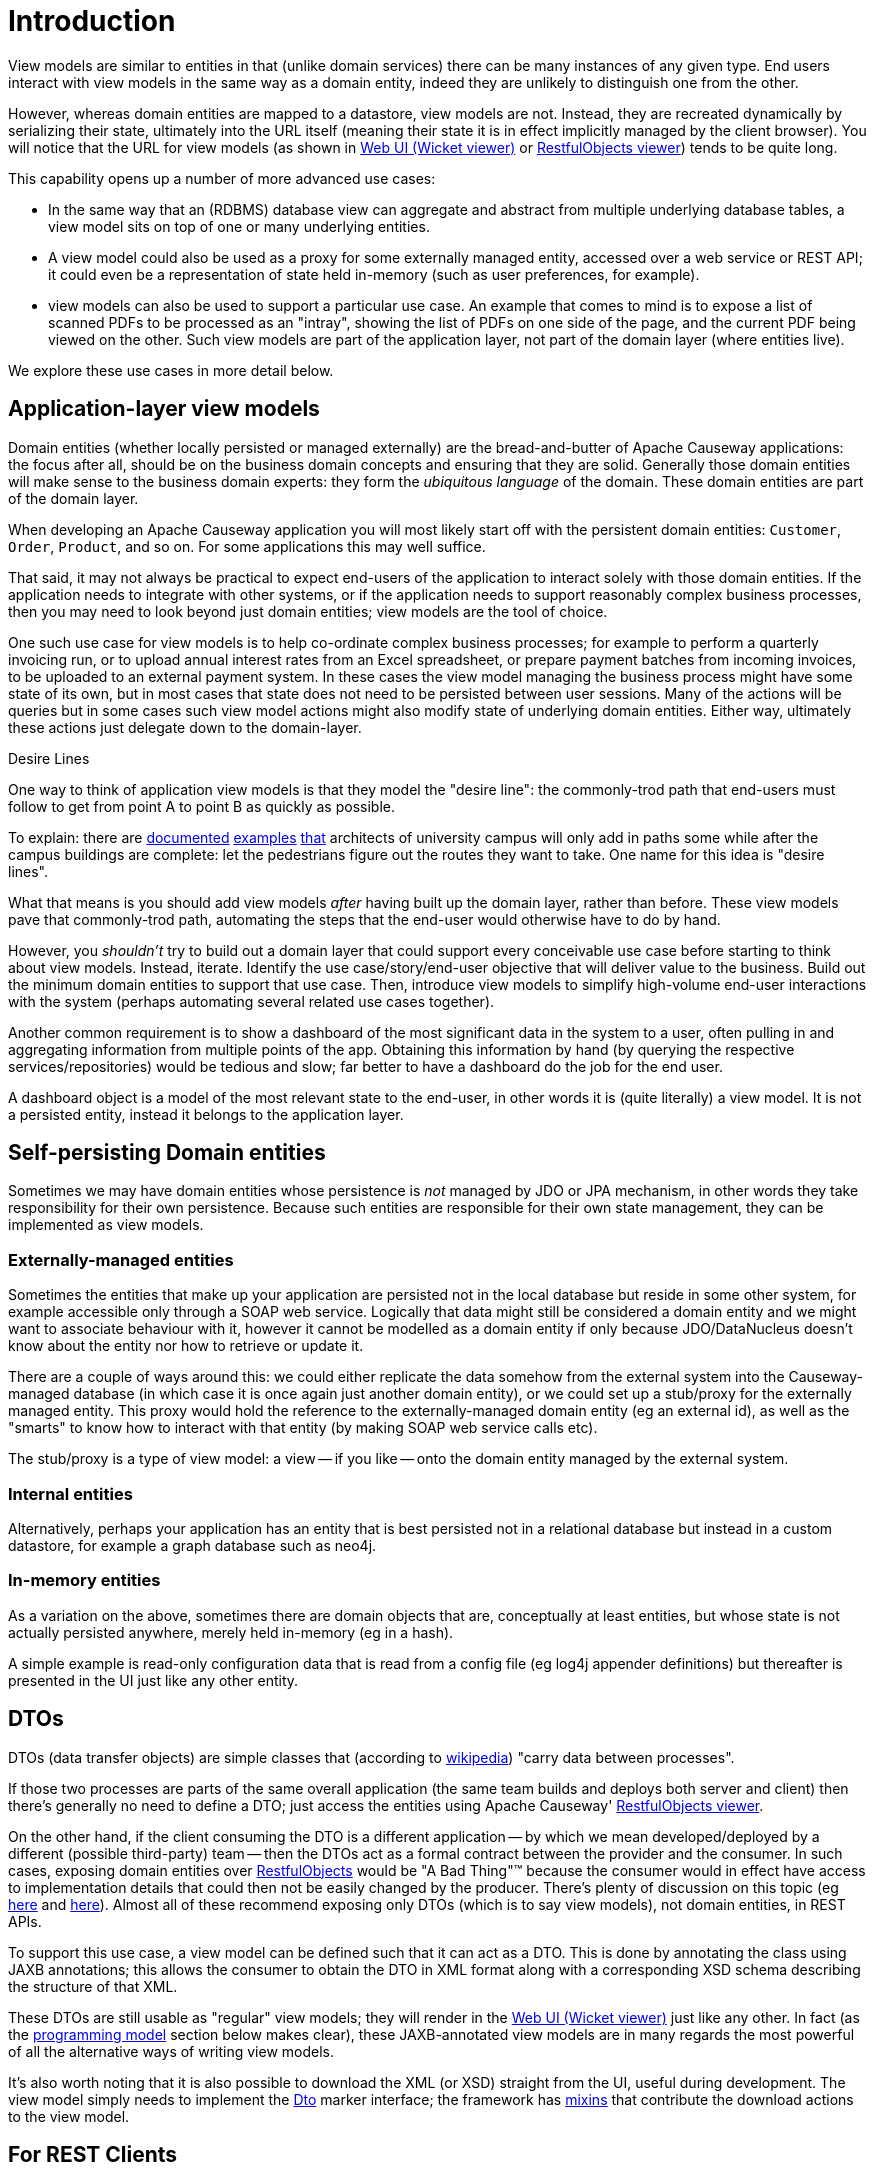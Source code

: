 [[introduction]]
= Introduction

:Notice: Licensed to the Apache Software Foundation (ASF) under one or more contributor license agreements. See the NOTICE file distributed with this work for additional information regarding copyright ownership. The ASF licenses this file to you under the Apache License, Version 2.0 (the "License"); you may not use this file except in compliance with the License. You may obtain a copy of the License at. http://www.apache.org/licenses/LICENSE-2.0 . Unless required by applicable law or agreed to in writing, software distributed under the License is distributed on an "AS IS" BASIS, WITHOUT WARRANTIES OR  CONDITIONS OF ANY KIND, either express or implied. See the License for the specific language governing permissions and limitations under the License.
:page-partial:


View models are similar to entities in that (unlike domain services) there can be many instances of any given type.
End users interact with view models in the same way as a domain entity, indeed they are unlikely to distinguish one from the other.

However, whereas domain entities are mapped to a datastore, view models are not.
Instead, they are recreated dynamically by serializing their state, ultimately into the URL itself (meaning their state it is in effect implicitly managed by the client browser).
You will notice that the URL for view models (as shown in xref:vw:ROOT:about.adoc[Web UI (Wicket viewer)] or xref:vro:ROOT:about.adoc[RestfulObjects viewer]) tends to be quite long.

This capability opens up a number of more advanced use cases:

* In the same way that an (RDBMS) database view can aggregate and abstract from multiple underlying database tables, a view model sits on top of one or many underlying entities.

* A view model could also be used as a proxy for some externally managed entity, accessed over a web service or REST API; it could even be a representation of state held in-memory (such as user preferences, for example).

* view models can also be used to support a particular use case.
An example that comes to mind is to expose a list of scanned PDFs to be processed as an "intray", showing the list of PDFs on one side of the page, and the current PDF being viewed on the other.
Such view models are part of the application layer, not part of the domain layer (where entities live).

We explore these use cases in more detail below.



== Application-layer view models

Domain entities (whether locally persisted or managed externally) are the bread-and-butter of Apache Causeway applications: the focus after all, should be on the business domain concepts and ensuring that they are solid.
Generally those domain entities will make sense to the business domain experts: they form the _ubiquitous language_ of the domain.
These domain entities are part of the domain layer.

When developing an Apache Causeway application you will most likely start off with the persistent domain entities: `Customer`, `Order`, `Product`, and so on.
For some applications this may well suffice.

That said, it may not always be practical to expect end-users of the application to interact solely with those domain entities.
If the application needs to integrate with other systems, or if the application needs to support reasonably complex business processes, then you may need to look beyond just domain entities; view models are the tool of choice.

One such use case for view models is to help co-ordinate complex business processes; for example to perform a quarterly invoicing run, or to upload annual interest rates from an Excel spreadsheet, or prepare payment batches from incoming invoices, to be uploaded to an external payment system.
In these cases the view model managing the business process might have some state of its own, but in most cases that state does not need to be persisted between user sessions.
Many of the actions will be queries but in some cases such view model actions might also modify state of underlying domain entities.
Either way, ultimately these actions just delegate down to the domain-layer.

.Desire Lines
****
One way to think of application view models is that they model the "desire line": the commonly-trod path that end-users must follow to get from point A to point B as quickly as possible.

To explain: there are link:http://ask.metafilter.com/62599/Where-the-sidewalk-ends[documented] link:https://sivers.org/walkways[examples] link:http://www.softpanorama.org/People/Wall/larry_wall_articles_and_interviews.shtml[that] architects of university campus will only add in paths some while after the campus buildings are complete: let the pedestrians figure out the routes they want to take.
One name for this idea is "desire lines".

What that means is you should add view models _after_ having built up the domain layer, rather than before.
These view models pave that commonly-trod path, automating the steps that the end-user would otherwise have to do by hand.

However, you _shouldn't_ try to build out a domain layer that could support every conceivable use case before starting to think about view models.
Instead, iterate.
Identify the use case/story/end-user objective that will deliver value to the business.
Build out the minimum domain entities to support that use case.
Then, introduce view models to simplify high-volume end-user interactions with the system (perhaps automating several related use cases together).
****

Another common requirement is to show a dashboard of the most significant data in the system to a user, often pulling in and aggregating information from multiple points of the app.
Obtaining this information by hand (by querying the respective services/repositories) would be tedious and slow; far better to have a dashboard do the job for the end user.

A dashboard object is a model of the most relevant state to the end-user, in other words it is (quite literally) a view model.
It is not a persisted entity, instead it belongs to the application layer.

== Self-persisting Domain entities

Sometimes we may have domain entities whose persistence is _not_ managed by JDO or JPA mechanism, in other words they take responsibility for their own persistence.
Because such entities are responsible for their own state management, they can be implemented as view models.


=== Externally-managed entities

Sometimes the entities that make up your application are persisted not in the local database but reside in some other system, for example accessible only through a SOAP web service.
Logically that data might still be considered a domain entity and we might want to associate behaviour with it, however it cannot be modelled as a domain entity if only because JDO/DataNucleus doesn't know about the entity nor how to retrieve or update it.

There are a couple of ways around this: we could either replicate the data somehow from the external system into the Causeway-managed database (in which case it is once again just another domain entity), or we could set up a stub/proxy for the externally managed entity.
This proxy would hold the reference to the externally-managed domain entity (eg an external id), as well as the "smarts" to know how to interact with that entity (by making SOAP web service calls etc).

The stub/proxy is a type of view model: a view -- if you like -- onto the domain entity managed by the external system.


=== Internal entities

Alternatively, perhaps your application has an entity that is best persisted not in a relational database but instead in a custom datastore, for example a graph database such as neo4j.

=== In-memory entities

As a variation on the above, sometimes there are domain objects that are, conceptually at least entities, but whose state is not actually persisted anywhere, merely held in-memory (eg in a hash).

A simple example is read-only configuration data that is read from a config file (eg log4j appender definitions) but thereafter is presented in the UI just like any other entity.

== DTOs

DTOs (data transfer objects) are simple classes that (according to link:https://en.wikipedia.org/wiki/Data_transfer_object[wikipedia]) "carry data between processes".

If those two processes are parts of the same overall application (the same team builds and deploys both server and client) then there's generally no need to define a DTO; just access the entities using Apache Causeway' xref:vro:ROOT:about.adoc[RestfulObjects viewer].

On the other hand, if the client consuming the DTO is a different application -- by which we mean developed/deployed by a different (possible third-party) team -- then the DTOs act as a formal contract between the provider and the consumer.
In such cases, exposing domain entities over xref:vro:ROOT:about.adoc[RestfulObjects] would be "A Bad Thing"(TM) because the consumer would in effect have access to implementation details that could then not be easily changed by the producer.
There's plenty of discussion on this topic (eg link:https://stackoverflow.com/questions/36174516/rest-api-dtos-or-not[here] and link:https://juristr.com/blog/2012/10/lessions-learned-dont-expose-ef-entities-to-the-client-directly/[here]).
Almost all of these recommend exposing only DTOs (which is to say view models), not domain entities, in REST APIs.

To support this use case, a view model can be defined such that it can act as a DTO.
This is done by annotating the class using JAXB annotations; this allows the consumer to obtain the DTO in XML format along with a corresponding XSD schema describing the structure of that XML.


These DTOs are still usable as "regular" view models; they will render in the xref:vw:ROOT:about.adoc[Web UI (Wicket viewer)] just like any other.
In fact (as the xref:userguide:ROOT:view-models.adoc#jaxb[programming model] section below makes clear), these JAXB-annotated view models are in many regards the most powerful of all the alternative ways of writing view models.

It's also worth noting that it is also possible to download the XML (or XSD) straight from the UI, useful during development.
The view model simply needs to implement the xref:refguide:applib:index/mixins/dto/Dto.adoc[Dto] marker interface; the framework has xref:refguide:applib-classes:mixees-and-mixins.adoc#Dto[mixins] that contribute the download actions to the view model.

== For REST Clients

The xref:vro:ROOT:about.adoc[Restful Objects] viewer automatically provides a REST API for both domain entities.
Or, you can use it to only expose view models, taking care to map the state of the domain entity/ies into a view model.
The question to consider is whether the REST API is a public API or an internal private API:

* If it's a public API, which is to say that there are third-party clients out over which you have no control, then view models are the way to go.
+
In this case view models provide an isolation layer which allow you to modify the structure of the underlying domain entities without breaking this API.

* If it's a private API, which is to say that the only clients of the REST API are under your control, then view models are an unnecessary overhead.
+
In this case, just expose domain entities directly.

The caveat to the "private API" option is that private APIs have a habit of becoming public APIs.
Even if the REST API is only exposed within your organisation's intranet, other teams may "discover" your REST API and start writing applications that consume it.
If that REST API is exposing domain entities, you could easily break those other teams' clients if you refactor.

[NOTE]
====
The link:https://projects.spring.io/spring-data-rest/[Spring Data REST] subproject has a similar capability of being able to expose domain entities as REST resources.
This link:https://stackoverflow.com/questions/38874746/is-it-problematic-that-spring-data-rest-exposes-entities-via-rest-resources-with[SO question], which debates the pros-and-cons, is also worth a read.
====

If your REST API is intended to be public (or you can't be sure that it will remain private), then exposing view models will entail a lot of marshalling of state from domain entities into view models.
There are numerous open source tools that can help with that, for example link:http://modelmapper.org/[Model Mapper], link:http://dozer.sourceforge.net/[Dozer] and link:https://github.com/orika-mapper/orika[Orika].

Or, rather than marshalling state, the view model could hold a reference to the underlying domain entity/ies and dynamically read from it (ie, all the view model's properties are derived from the entity's).

A third option is to define an RDBMS view, and then map a "non-durable" entity to that view.
The RDBMS view then becomes the public API that must be preserved.
ORMs such as DataNucleus link:http://www.datanucleus.org:15080/products/accessplatform_5_1/jdo/mapping.html#schema_rdbms_views[support this].


